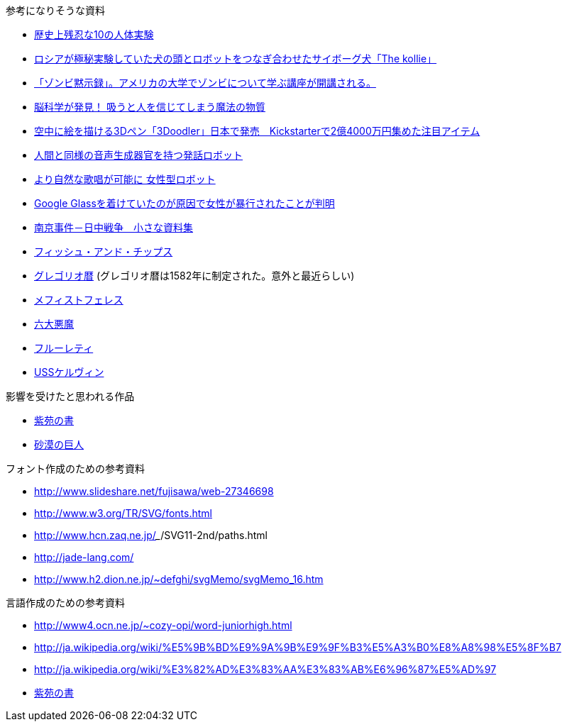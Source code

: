 参考になりそうな資料

* http://karapaia.livedoor.biz/archives/52154124.html[歴史上残忍な10の人体実験]
* http://karapaia.livedoor.biz/archives/51982854.html[ロシアが極秘実験していた犬の頭とロボットをつなぎ合わせたサイボーグ犬「The kollie」]
* http://karapaia.livedoor.biz/archives/52153922.html[「ゾンビ黙示録」。アメリカの大学でゾンビについて学ぶ講座が開講される。]
* http://president.jp/articles/-/11992[脳科学が発見！ 吸うと人を信じてしまう魔法の物質]
* http://nlab.itmedia.co.jp/nl/articles/1402/21/news131.html[空中に絵を描ける3Dペン「3Doodler」日本で発売　Kickstarterで2億4000万円集めた注目アイテム]
* http://www.youtube.com/watch?v=J_R7fgo0FLc&feature=youtu.be[人間と同様の音声生成器官を持つ発話ロボット]
* http://www.youtube.com/watch?v=6kKWnQ_LVbs[より自然な歌唱が可能に 女性型ロボット]
* http://gigazine.net/news/20140226-woman-google-glass-attacked/[Google Glassを着けていたのが原因で女性が暴行されたことが判明]
* http://www.geocities.jp/yu77799/[南京事件－日中戦争　小さな資料集]
* http://ja.wikipedia.org/wiki/%E3%83%95%E3%82%A3%E3%83%83%E3%82%B7%E3%83%A5%E3%83%BB%E3%82%A2%E3%83%B3%E3%83%89%E3%83%BB%E3%83%81%E3%83%83%E3%83%97%E3%82%B9[フィッシュ・アンド・チップス]
* http://ja.wikipedia.org/wiki/%E3%82%B0%E3%83%AC%E3%82%B4%E3%83%AA%E3%82%AA%E6%9A%A6[グレゴリオ暦]
  (グレゴリオ暦は1582年に制定された。意外と最近らしい)

* http://www.toroia.info/dict/index.php?cmd=read&page=%E8%A5%BF%E6%AC%A7/%E3%83%A1%E3%83%95%E3%82%A3%E3%82%B9%E3%83%88%E3%83%95%E3%82%A7%E3%83%AC%E3%82%B9[メフィストフェレス]
* http://www1.atwiki.jp/occultfantasy/pages/943.html[六大悪魔]
* http://ja.wikipedia.org/wiki/%E3%83%95%E3%83%AB%E3%83%BC%E3%83%AC%E3%83%86%E3%82%A3[フルーレティ]
* http://ja.memory-alpha.org/wiki/USS%E3%82%B1%E3%83%AB%E3%83%B4%E3%82%A3%E3%83%B3[USSケルヴィン]

影響を受けたと思われる作品

* http://conlang.echo.jp/arka/works_sev_1.html[紫苑の書]
* http://minadukinaduki.web.fc2.com/sara1.htm[砂漠の巨人]

フォント作成のための参考資料

* http://www.slideshare.net/fujisawa/web-27346698
* http://www.w3.org/TR/SVG/fonts.html
* http://www.hcn.zaq.ne.jp/___/SVG11-2nd/paths.html
* http://jade-lang.com/
* http://www.h2.dion.ne.jp/~defghi/svgMemo/svgMemo_16.htm

言語作成のための参考資料

* http://www4.ocn.ne.jp/~cozy-opi/word-juniorhigh.html
* http://ja.wikipedia.org/wiki/%E5%9B%BD%E9%9A%9B%E9%9F%B3%E5%A3%B0%E8%A8%98%E5%8F%B7
* http://ja.wikipedia.org/wiki/%E3%82%AD%E3%83%AA%E3%83%AB%E6%96%87%E5%AD%97
* http://conlang.echo.jp/arka/images/xion.pdf[紫苑の書]